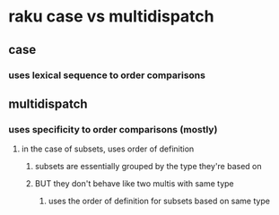 * raku case vs multidispatch
** case
*** uses lexical sequence to order comparisons
** multidispatch
*** uses specificity to order comparisons (mostly)
**** in the case of subsets, uses order of definition
***** subsets are essentially grouped by the type they're based on
***** BUT they don't behave like two multis with same type
****** uses the order of definition for subsets based on same type 

